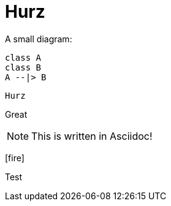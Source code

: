= Hurz
:imagesoutdir: ../../../target/site/images
:imagesdir: images
:icons: font

A small diagram:

[plantuml,classdiagram,png]
----
class A
class B
A --|> B
----

`Hurz`

[line-through]#Great#

NOTE: This is written in Asciidoc!

icon:fire[]

Test
